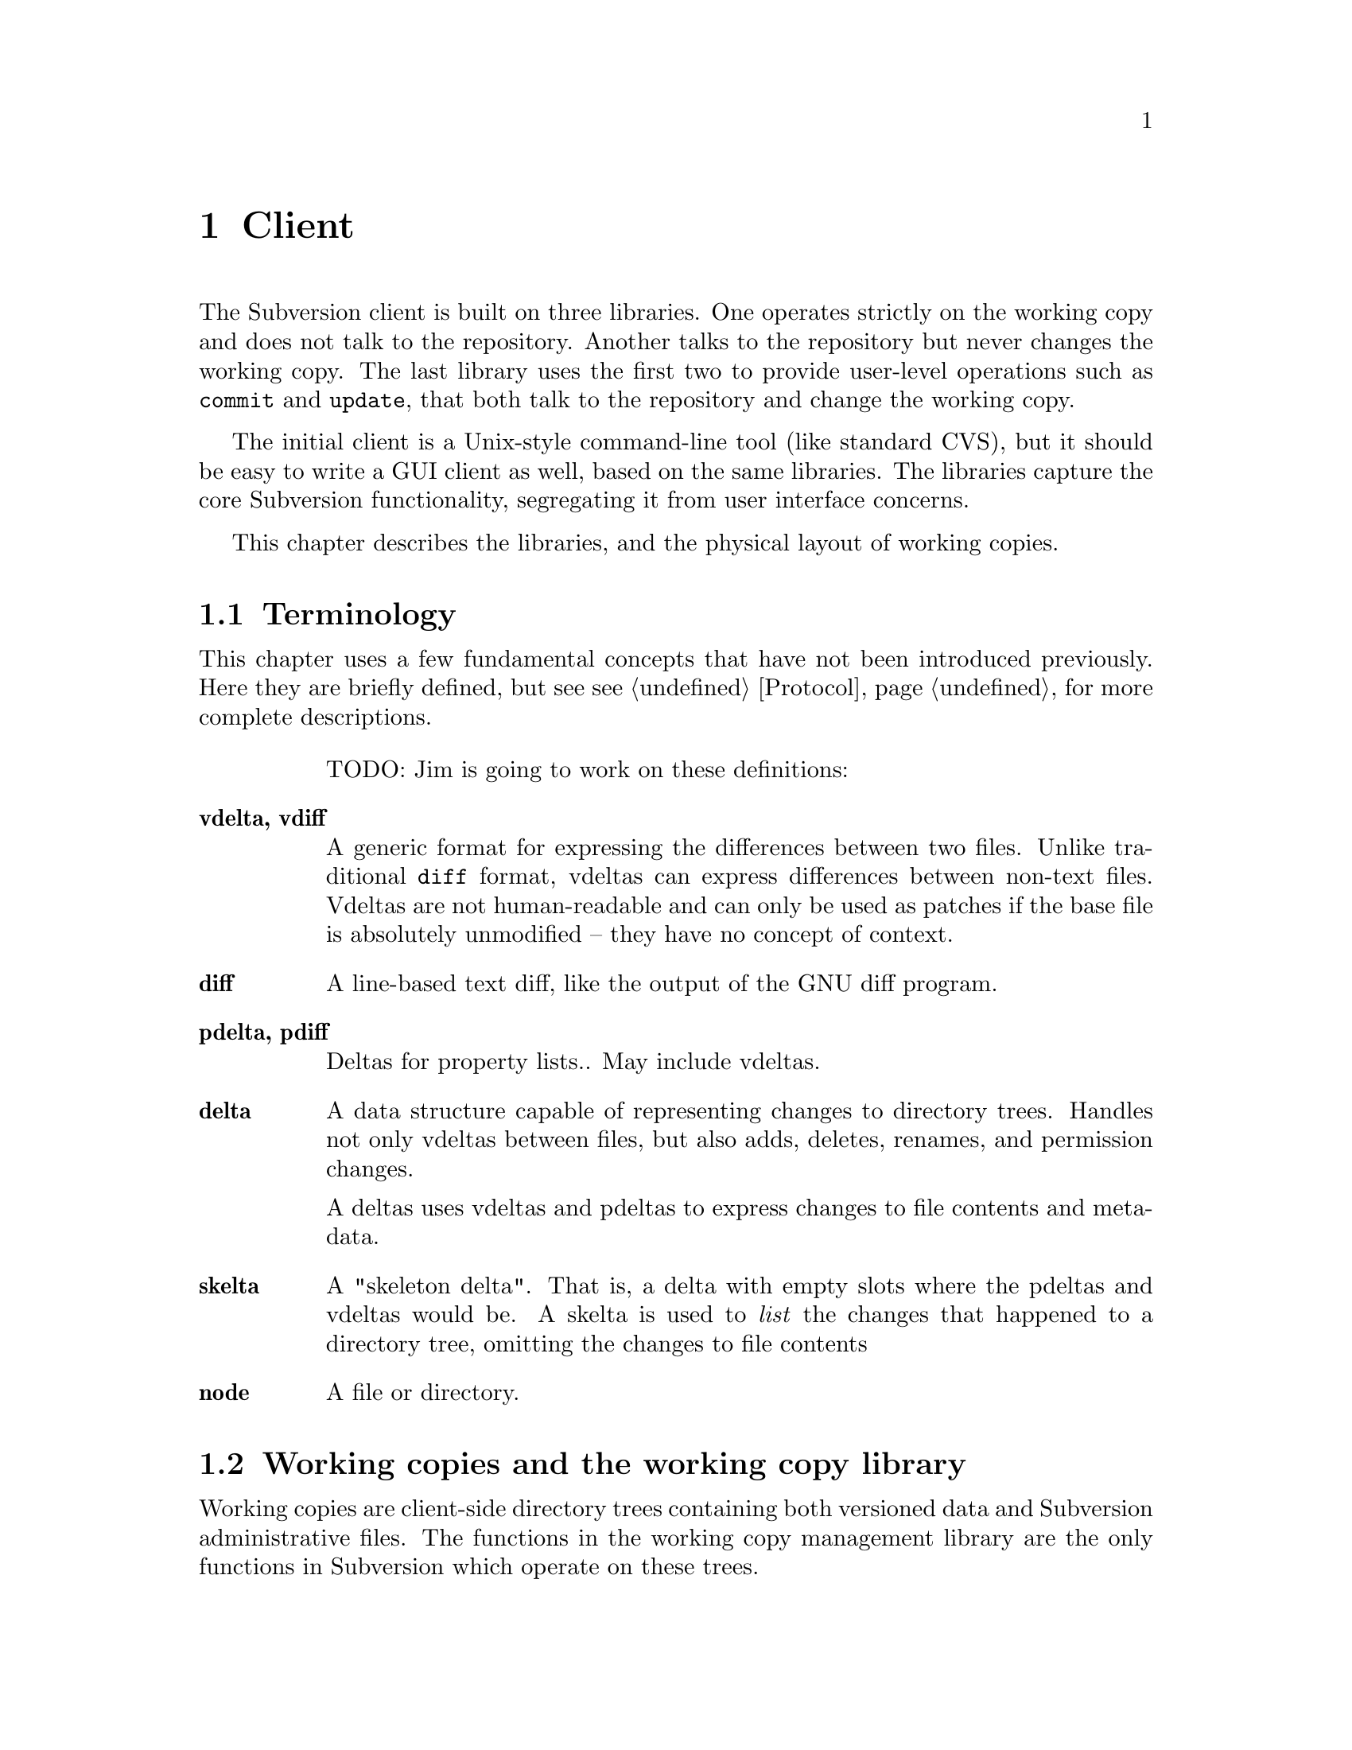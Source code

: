 @node Client
@chapter Client

The Subversion client is built on three libraries.  One operates
strictly on the working copy and does not talk to the repository.
Another talks to the repository but never changes the working copy.  The
last library uses the first two to provide user-level operations such as
@code{commit} and @code{update}, that both talk to the repository and
change the working copy.

The initial client is a Unix-style command-line tool (like standard
CVS), but it should be easy to write a GUI client as well, based on the
same libraries.  The libraries capture the core Subversion
functionality, segregating it from user interface concerns.

This chapter describes the libraries, and the physical layout of working
copies.

@menu
* Terminology
* Working copies and the working copy library
* The repository access library
* The client operation library
@end menu

@c -----------------------------------------------------------------------
@node Terminology
@section Terminology

This chapter uses a few fundamental concepts that have not been
introduced previously.  Here they are briefly defined, but see
@pxref{Protocol} for more complete descriptions.

@table @b
TODO: Jim is going to work on these definitions:

@item vdelta, vdiff
A generic format for expressing the differences between two files.
Unlike traditional @code{diff} format, vdeltas can express differences
between non-text files.  Vdeltas are not human-readable and can only be
used as patches if the base file is absolutely unmodified -- they have
no concept of context.

@item diff
A line-based text diff, like the output of the GNU diff program.

@item pdelta, pdiff
Deltas for property lists..
May include vdeltas.

@item delta
A data structure capable of representing changes to directory trees.
Handles not only vdeltas between files, but also adds, deletes, renames,
and permission changes.

A deltas uses vdeltas and pdeltas to express changes to file contents
and metadata.

@item skelta
A "skeleton delta".  That is, a delta with empty slots where the pdeltas
and vdeltas would be.  A skelta is used to @emph{list} the changes that
happened to a directory tree, omitting the changes to file contents

@item node
A file or directory.

@end table

@c -----------------------------------------------------------------------
@node Working copies and the working copy library
@section Working copies and the working copy library

Working copies are client-side directory trees containing both versioned
data and Subversion administrative files.  The functions in the working
copy management library are the only functions in Subversion which
operate on these trees.

@menu
* The layout of working copies
* The working copy management library
@end menu

@c -----------------------------------------------------------------------
@node The layout of working copies
@subsection The layout of working copies

This section gives an overview of how working copies are arranged
physically.  It is not a full specification of working copy layout,
however; many details will be resolved only as the code takes shape.

As with CVS, Subversion working copies are simply directory trees with
special administrative subdirectories, in this case named "SVN" instead
of "CVS":

@example

                             myproj
                             / | \
               _____________/  |  \______________
              /                |                 \
            SVN               src                doc
        ___/ | \___           /|\             ___/ \___
       |     |     |         / | \           |         |
      base  ...   ...       /  |  \     myproj.texi   SVN
                           /   |   \              ___/ | \___
                      ____/    |    \____        |     |     |
                     |         |         |      base  ...   ...
                    SVN      foo.c     bar.c     |
                ___/ | \___                      |
               |     |     |                     |
             base   ...   ...               myproj.texi
          ___/ \___
         |         |
       foo.c     bar.c

@end example

Each @file{dir/SVN/} directory records the files in @file{dir}, their
version numbers and property lists, pristine versions of all the files
for client-side delta generation, the repository from which @file{dir}
came, and any local changes (such as uncommitted adds, deletes, and
renames) that affect @file{dir}.

Although often it would often be possible to deduce certain information
(such as the origin repository) by examining parent directories, this is
avoided in favor of making each directory be as much a self-contained
unit as possible.

For example, immediately after a checkout the administrative information
for the entire working tree @emph{could} be stored in one top-level
file.  But subdirectories instead keep track of their own version
information.  This would be necessary anyway once the user starts
committing new versions for particular files, and it also makes it
easier for the user to prune a big, complete tree into a small subtree
and still have a valid working copy.

The SVN subdir contains:

@itemize @bullet

@item
A @dfn{base} directory, containing the pristine repository versions of
the files here.

@item
A @file{versions} file, the first entry of which records the version
number of this directory (and, by implication, the version number of any
files not otherwise mentioned).  The remaining entries are for files at
other versions.

It may help to think of this file as the functional equivalent of the
CVS/Entries file.

@item
A @file{properties} file, recording properties for this directory and
all directory entries and files it contains.  Although this information
could be stored in the @file{versions} file, it is sufficiently
separable to warrant its own file; very often one wants to look up a
version without looking up a property, and vice-versa.

@item
A @file{changes} file, recording uncommitted changes to and from this
directory (adds, removes, renames).

@item
A @file{lock} file, whose presence implies that some client is currently
operating on the adminstrative area.

@item

@end itemize

The formats of these files are not specified yet.

@c -----------------------------------------------------------------------
@node The working copy management library
@subsection The working copy management library

@itemize @bullet
@item
  @b{Requires:}
  @itemize
  @item
    a working copy
  @end itemize
@item
  @b{Provides:}
  @itemize
  @item
    ability to manipulate the working copy's versioned data
  @item
    ability to manipulate the working copy's administrative files
  @end itemize
@end itemize

This library performs "offline" operations on the working copy.  The
prefix @code{wc_} is used to identify that this is the "working copy"
library.

@table @code

@item skelta wc_make_skelta (path1, ...)
@c todo: no, varargs doesn't work, think about this
Returns a skelta -- a delta object describing the changes to
@emph{paths} but not including the actual content of the changes (i.e.,
the vdeltas).  In other words, this is how you get a list of all local
modifications.

A @emph{path} can be a directory or a file; if directory, then it's a
root from which to start looking for modifications.

Takes multiple @code{path} arguments because you might want to do
something like this:

@example
   $ svn commit foo/ bar/ baz/qux.c
@end example

The commit is atomic, and covers some but not necessarily all of the
subdirectories available here.  Therefore, it must be possible to
request a delta for any subset of the working tree.  Although some files
and directories outside that subset might also have been modified, the
delta will not include those changes.

@item delta wc_fill_skelta (skelta)

Turns @emph{skelta} into a delta by generating the appropriate vdiffs
and pdiffs, and placing them into the skelta.

(Note to self: probably okay for this to modify its argument.)

@item delta wc_make_delta (path1, ...)
@c todo: no, varargs doesn't work, think about this
Equivalent to

@example
   wc_fill_skelta (make_skelta (path1, ...))
@c todo: no, varargs doesn't work, think about this
@end example

@item bool wc_apply_delta (delta)

Applies @emph{delta} to the working copy.

@item bool wc_add (path)

Add the file @emph{path} (i.e., tweak the administrative files
appropriately).

@item bool wc_delete (path)

Remove this file.

@item bool wc_rename (old_path, new_path)

Move/rename this file (within the working copy, of course).

@item str_t wc_get_node_prop (path, propname)

Return local value of @emph{propname} for the file or directory
@emph{path}.

@item str_t wc_get_dirent_prop (path, propname)

Return local value of @emph{propname} for the directory entry @emph{path}.

@item proplist_t wc_get_node_proplist (path)

Return all properties (names and values) of file or directory
@emph{path}, in a hash table.

@item proplist_t wc_get_dirent_proplist (path)

Return all properties (names and values) of directory entry @emph{path},
in a hash table.

@item proplist_t wc_get_node_propnames (path)

Return all property names for file or directory @emph{path}.

@item proplist_t wc_get_dirent_propnames (path)

Return all property names for a directory entry.

@end table

@c -----------------------------------------------------------------------
@node The repository access library
@section The repository access library

@itemize @bullet
@item
  @b{Requires:}
  @itemize
  @item
    network access to a Subversion server
  @end itemize
@item
  @b{Provides:}
  @itemize
  @item
    the ability to interact with a repository
  @end itemize
@end itemize

This library performs operations involving communication with the
repository.  The prefix @code{ra_} is used for everything in this
library.

@subsection Reading History

@table @code
@item ver_t ra_latest (repos, user)
 Report the latest version number for @emph{repos}.
@item prop_t ra_get_ver_prop (repos, user, ver, propname)
 Return the value of @emph{propname} on @emph{ver}.
@item proplist_t ra_get_ver_proplist (repos, user, ver)
 Return all properties (names and values) of @emph{ver}.
 @c todo: say this somewhere: proplist_t is probably a hash table.
@item proplist_t ra_get_ver_propnames (repos, user, ver)
 Return all property keys for a @emph{ver}.
@end table

@subsection Reading Nodes

@table @code
@item node_t ra_read (repos, user, ver, path)
 Return a node from the repository.
 If @emph{path} is a file, returns full contents of the file.@*
 If @emph{path} is a directory, returns a list of dir_entries.
 @c todo: explain nodes, explain lazy reading
@item str_t ra_get_node_prop (repos, user, ver, path, propname)
 Return value of @emph{propname} for @emph{path} in @emph{repos}.
@item str_t ra_get_dirent_prop (repos, user, ver, path, propname)
 Return value of @emph{propname} for the directory entry @emph{path} in
 @emph{repos}.
 @c todo: explain dir_ents.
@item proplist_t ra_get_node_proplist (repos, ver, path)
 Return all properties (names and values) of @emph{path} in @emph{repos}.
@item proplist_t ra_get_dirent_proplist (repos, user, ver, path)
 Return all properties (names and values) of directory entry @emph{path}
 in @emph{repos}.
@item proplist_t ra_get_node_propnames (repos, user, ver, path)
 Return all property names for @emph{path} in @emph{repos}.
@item proplist_t ra_get_dirent_propnames (repos, user, ver, path)
 Return all property names for directory entry @emph{path} in @emph{repos}
@end table

@subsection Difference Queries

@table @code
@item skelta_t ra_get_status (repos, user, skelta)
 Return status (up-to-date or not) for the files mentioned in @emph{skelta}.
@item delta_t ra_get_update (repos, user, skelta)
 Return changes for files mentioned in @emph{skelta}.  Like
 @code{ra_get_status}, but returns filled delta instead of a skelta.
@item delta_t ra_get_delta (repos, user, ver1, path1, ver2, path2)
 Return delta between two trees in @emph{repos}.@*
 (Note: it's not yet clear that this function is strictly necessary.  It
 is included for completeness' sake, but I think we can implement
 everything without it.)
@item diff_t ra_get_diff (repos, user, ver1, path1, ver2, path2)
 @c todo: skelta vs file diff list problem, talk w/ Jim
 Return a text diff between versions in @emph{repos}.
 (This must be done server side, the client doesn't have enough
 information to make the diff.)
@end table

@subsection Writing

@table @code
@item token_t ra_submit (repos, user, skelta)
 Submit @emph{skelta} for approval (see @pxref{Locking}).
@item ver_t ra_write (repos, user, delta, token)
 Write previously-approved @emph{delta} into the repository.@*
 Returns the @emph{repos}'s new version number.@*
 This @emph{delta} and @emph{token} must correspond to the @emph{skelta}
 and @emph{token} of a previous @code{submit()} call.
@item bool_t ra_abandon (repos, user, token)
 Abandon the commit identified by token.  For example, a user might
 interrupt the client between calls to @code{submit()} and
 @code{write()}, and the server would want to know the commit has been
 abandoned so it can clear out its pool of approved changes.
@end table

@c -----------------------------------------------------------------------
@node The client operation library
@section The client operation library

@itemize @bullet
@item
  @b{Requires:}
  @itemize
  @item
    the working copy management library
  @item
    the repository access library
  @end itemize
@item
  @b{Provides:}
  @itemize
  @item
    all client-side Subversion commands
  @end itemize
@end itemize

fooo working here:

   add
   annotate
   checkout
   commit
   diff
   import
   log
   rename
   remove
   branch
   tag
   status
   update


